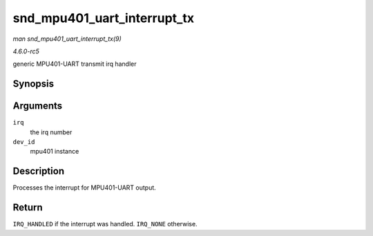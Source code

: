 .. -*- coding: utf-8; mode: rst -*-

.. _API-snd-mpu401-uart-interrupt-tx:

============================
snd_mpu401_uart_interrupt_tx
============================

*man snd_mpu401_uart_interrupt_tx(9)*

*4.6.0-rc5*

generic MPU401-UART transmit irq handler


Synopsis
========

.. c:function:: irqreturn_t snd_mpu401_uart_interrupt_tx( int irq, void * dev_id )

Arguments
=========

``irq``
    the irq number

``dev_id``
    mpu401 instance


Description
===========

Processes the interrupt for MPU401-UART output.


Return
======

``IRQ_HANDLED`` if the interrupt was handled. ``IRQ_NONE`` otherwise.


.. ------------------------------------------------------------------------------
.. This file was automatically converted from DocBook-XML with the dbxml
.. library (https://github.com/return42/sphkerneldoc). The origin XML comes
.. from the linux kernel, refer to:
..
.. * https://github.com/torvalds/linux/tree/master/Documentation/DocBook
.. ------------------------------------------------------------------------------
